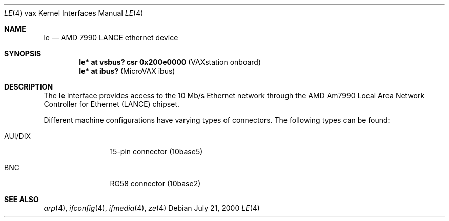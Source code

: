 .\" $OpenBSD: src/share/man/man4/man4.vax/le.4,v 1.1 2000/07/22 04:50:56 bjc Exp $
.\"
.Dd July 21, 2000
.Dt LE 4 vax
.Os
.Sh NAME
.Nm le
.Nd AMD 7990 LANCE ethernet device
.Sh SYNOPSIS
.Cd "le* at vsbus? csr 0x200e0000    " Pq "VAXstation onboard"
.Cd "le* at ibus?                    " Pq "MicroVAX ibus"
.Sh DESCRIPTION
The
.Nm
interface provides access to the 10 Mb/s
.Tn Ethernet
network through the 
.Tn AMD
Am7990 Local Area Network Controller for Ethernet
.Pq Tn LANCE
chipset.
.Pp
Different machine configurations have varying types of connectors.  The 
following types can be found:
.Pp
.Bl -tag -width 10n
.It AUI/DIX
15-pin connector (10base5)
.It BNC
RG58 connector (10base2)
.El
.Sh SEE ALSO
.Xr arp 4 ,
.Xr ifconfig 4 ,
.Xr ifmedia 4 , 
.Xr ze 4

